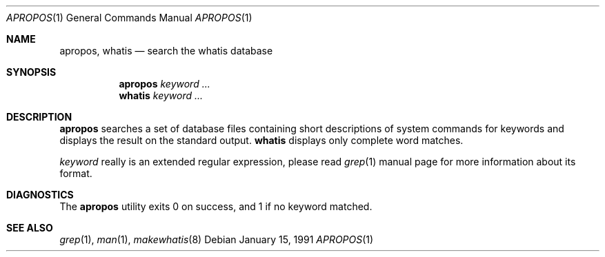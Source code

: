 .\" Man page for apropos an whatis
.\"
.\" Copyright (c) 1990, 1991, John W. Eaton.
.\"
.\" You may distribute under the terms of the GNU General Public
.\" License as specified in the README file that comes with the man 1.0
.\" distribution.
.\"
.\" John W. Eaton
.\" jwe@che.utexas.edu
.\" Department of Chemical Engineering
.\" The University of Texas at Austin
.\" Austin, Texas  78712
.\"
.\" $FreeBSD: src/gnu/usr.bin/man/apropos/apropos.man,v 1.6.2.3 2002/08/11 11:18:51 ru Exp $
.Dd January 15, 1991
.Dt APROPOS 1
.Os
.Sh NAME
.Nm apropos ,
.Nm whatis
.Nd search the whatis database
.Sh SYNOPSIS
.Nm apropos
.Ar keyword ...
.Nm whatis
.Ar keyword ...
.Sh DESCRIPTION
.Nm
searches a set of database files containing short descriptions
of system commands for keywords and displays the result on the
standard output.
.Nm whatis
displays only complete word matches.
.Pp
.Ar keyword
really is an extended regular expression, please read
.Xr grep 1
manual page for more information about its format.
.Sh DIAGNOSTICS
The
.Nm
utility exits 0 on success, and 1 if no keyword matched.
.Sh SEE ALSO
.Xr grep 1 ,
.Xr man 1 ,
.Xr makewhatis 8
